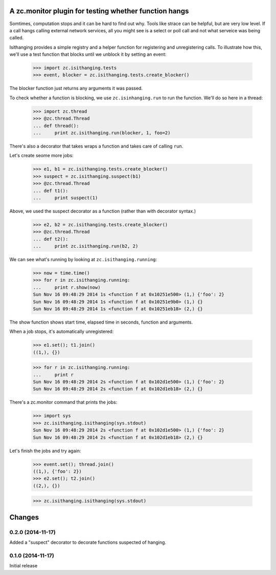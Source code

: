 ======================================================
A zc.monitor plugin for testing whether function hangs
======================================================

Somtimes, computation stops and it can be hard to find out why. Tools
like strace can be helpful, but are very low level. If a call hangs
calling external network services, all you might see is a select or
poll call and not what serveice was being called.

Isithanging provides a simple registry and a helper function for
registering and unregistering calls.  To illustrate how this, we'll
use a test function that blocks until we unblock it by setting an
event:

    >>> import zc.isithanging.tests
    >>> event, blocker = zc.isithanging.tests.create_blocker()

The blocker function just returns any arguments it was passed.

To check whether a function is blocking, we use ``zc.isinhanging.run`` to
run the function.  We'll do so here in a thread:

    >>> import zc.thread
    >>> @zc.thread.Thread
    ... def thread():
    ...     print zc.isithanging.run(blocker, 1, foo=2)

There's also a decorator that takes wraps a function and takes care of
calling ``run``.

Let's create seome more jobs:

    >>> e1, b1 = zc.isithanging.tests.create_blocker()
    >>> suspect = zc.isithanging.suspect(b1)
    >>> @zc.thread.Thread
    ... def t1():
    ...     print suspect(1)

.. metadata

   >>> for name in '__name__', '__module__', '__code__', '__defaults__':
   ...     if not getattr(suspect, name) is getattr(b1, name):
   ...         print(name)

Above, we used the suspect decorator as a function (rather than with
decorator syntax.)

    >>> e2, b2 = zc.isithanging.tests.create_blocker()
    >>> @zc.thread.Thread
    ... def t2():
    ...     print zc.isithanging.run(b2, 2)

.. Give a little time for the threads to start:

    >>> import time; time.sleep(.1)

.. Some time passes:

    >>> timetime += 1

We can see what's running by looking at ``zc.isithanging.running``:

    >>> now = time.time()
    >>> for r in zc.isithanging.running:
    ...     print r.show(now)
    Sun Nov 16 09:48:29 2014 1s <function f at 0x10251e500> (1,) {'foo': 2}
    Sun Nov 16 09:48:29 2014 1s <function f at 0x10251e9b0> (1,) {}
    Sun Nov 16 09:48:29 2014 1s <function f at 0x10251eb18> (2,) {}

The show function shows start time, elapsed time in seconds, function
and arguments.

.. Some time passes:

    >>> timetime += 1

When a job stops, it's automatically unregistered:

    >>> e1.set(); t1.join()
    ((1,), {})

    >>> for r in zc.isithanging.running:
    ...     print r
    Sun Nov 16 09:48:29 2014 2s <function f at 0x102d1e500> (1,) {'foo': 2}
    Sun Nov 16 09:48:29 2014 2s <function f at 0x102d1eb18> (2,) {}

There's a zc.monitor command that prints the jobs:

    >>> import sys
    >>> zc.isithanging.isithanging(sys.stdout)
    Sun Nov 16 09:48:29 2014 2s <function f at 0x102d1e500> (1,) {'foo': 2}
    Sun Nov 16 09:48:29 2014 2s <function f at 0x102d1eb18> (2,) {}

Let's finish the jobs and try again:

    >>> event.set(); thread.join()
    ((1,), {'foo': 2})
    >>> e2.set(); t2.join()
    ((2,), {})

    >>> zc.isithanging.isithanging(sys.stdout)


=======
Changes
=======

0.2.0 (2014-11-17)
==================

Added a "suspect" decorator to decorate functions suspected of hanging.

0.1.0 (2014-11-17)
==================

Initial release
